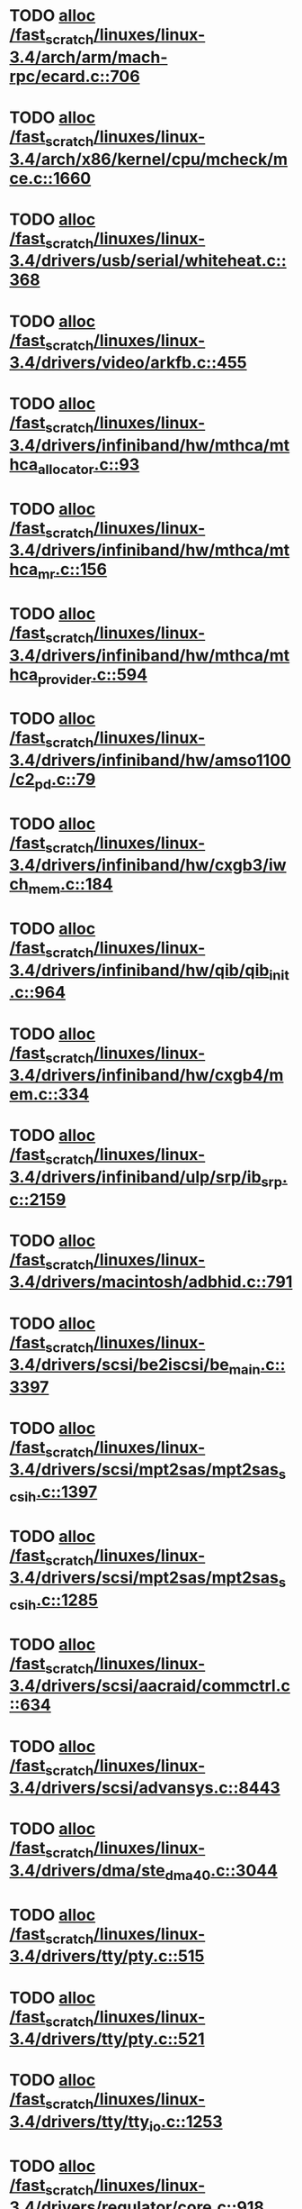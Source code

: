 * TODO [[view:/fast_scratch/linuxes/linux-3.4/arch/arm/mach-rpc/ecard.c::face=ovl-face1::linb=706::colb=1::cole=3][alloc /fast_scratch/linuxes/linux-3.4/arch/arm/mach-rpc/ecard.c::706]]
* TODO [[view:/fast_scratch/linuxes/linux-3.4/arch/x86/kernel/cpu/mcheck/mce.c::face=ovl-face1::linb=1660::colb=1::cole=8][alloc /fast_scratch/linuxes/linux-3.4/arch/x86/kernel/cpu/mcheck/mce.c::1660]]
* TODO [[view:/fast_scratch/linuxes/linux-3.4/drivers/usb/serial/whiteheat.c::face=ovl-face1::linb=368::colb=1::cole=7][alloc /fast_scratch/linuxes/linux-3.4/drivers/usb/serial/whiteheat.c::368]]
* TODO [[view:/fast_scratch/linuxes/linux-3.4/drivers/video/arkfb.c::face=ovl-face1::linb=455::colb=18::cole=22][alloc /fast_scratch/linuxes/linux-3.4/drivers/video/arkfb.c::455]]
* TODO [[view:/fast_scratch/linuxes/linux-3.4/drivers/infiniband/hw/mthca/mthca_allocator.c::face=ovl-face1::linb=93::colb=1::cole=13][alloc /fast_scratch/linuxes/linux-3.4/drivers/infiniband/hw/mthca/mthca_allocator.c::93]]
* TODO [[view:/fast_scratch/linuxes/linux-3.4/drivers/infiniband/hw/mthca/mthca_mr.c::face=ovl-face1::linb=156::colb=2::cole=16][alloc /fast_scratch/linuxes/linux-3.4/drivers/infiniband/hw/mthca/mthca_mr.c::156]]
* TODO [[view:/fast_scratch/linuxes/linux-3.4/drivers/infiniband/hw/mthca/mthca_provider.c::face=ovl-face1::linb=594::colb=2::cole=4][alloc /fast_scratch/linuxes/linux-3.4/drivers/infiniband/hw/mthca/mthca_provider.c::594]]
* TODO [[view:/fast_scratch/linuxes/linux-3.4/drivers/infiniband/hw/amso1100/c2_pd.c::face=ovl-face1::linb=79::colb=1::cole=22][alloc /fast_scratch/linuxes/linux-3.4/drivers/infiniband/hw/amso1100/c2_pd.c::79]]
* TODO [[view:/fast_scratch/linuxes/linux-3.4/drivers/infiniband/hw/cxgb3/iwch_mem.c::face=ovl-face1::linb=184::colb=1::cole=11][alloc /fast_scratch/linuxes/linux-3.4/drivers/infiniband/hw/cxgb3/iwch_mem.c::184]]
* TODO [[view:/fast_scratch/linuxes/linux-3.4/drivers/infiniband/hw/qib/qib_init.c::face=ovl-face1::linb=964::colb=2::cole=13][alloc /fast_scratch/linuxes/linux-3.4/drivers/infiniband/hw/qib/qib_init.c::964]]
* TODO [[view:/fast_scratch/linuxes/linux-3.4/drivers/infiniband/hw/cxgb4/mem.c::face=ovl-face1::linb=334::colb=1::cole=11][alloc /fast_scratch/linuxes/linux-3.4/drivers/infiniband/hw/cxgb4/mem.c::334]]
* TODO [[view:/fast_scratch/linuxes/linux-3.4/drivers/infiniband/ulp/srp/ib_srp.c::face=ovl-face1::linb=2159::colb=2::cole=15][alloc /fast_scratch/linuxes/linux-3.4/drivers/infiniband/ulp/srp/ib_srp.c::2159]]
* TODO [[view:/fast_scratch/linuxes/linux-3.4/drivers/macintosh/adbhid.c::face=ovl-face1::linb=791::colb=2::cole=14][alloc /fast_scratch/linuxes/linux-3.4/drivers/macintosh/adbhid.c::791]]
* TODO [[view:/fast_scratch/linuxes/linux-3.4/drivers/scsi/be2iscsi/be_main.c::face=ovl-face1::linb=3397::colb=1::cole=16][alloc /fast_scratch/linuxes/linux-3.4/drivers/scsi/be2iscsi/be_main.c::3397]]
* TODO [[view:/fast_scratch/linuxes/linux-3.4/drivers/scsi/mpt2sas/mpt2sas_scsih.c::face=ovl-face1::linb=1397::colb=1::cole=21][alloc /fast_scratch/linuxes/linux-3.4/drivers/scsi/mpt2sas/mpt2sas_scsih.c::1397]]
* TODO [[view:/fast_scratch/linuxes/linux-3.4/drivers/scsi/mpt2sas/mpt2sas_scsih.c::face=ovl-face1::linb=1285::colb=1::cole=21][alloc /fast_scratch/linuxes/linux-3.4/drivers/scsi/mpt2sas/mpt2sas_scsih.c::1285]]
* TODO [[view:/fast_scratch/linuxes/linux-3.4/drivers/scsi/aacraid/commctrl.c::face=ovl-face1::linb=634::colb=3::cole=6][alloc /fast_scratch/linuxes/linux-3.4/drivers/scsi/aacraid/commctrl.c::634]]
* TODO [[view:/fast_scratch/linuxes/linux-3.4/drivers/scsi/advansys.c::face=ovl-face1::linb=8443::colb=2::cole=13][alloc /fast_scratch/linuxes/linux-3.4/drivers/scsi/advansys.c::8443]]
* TODO [[view:/fast_scratch/linuxes/linux-3.4/drivers/dma/ste_dma40.c::face=ovl-face1::linb=3044::colb=1::cole=26][alloc /fast_scratch/linuxes/linux-3.4/drivers/dma/ste_dma40.c::3044]]
* TODO [[view:/fast_scratch/linuxes/linux-3.4/drivers/tty/pty.c::face=ovl-face1::linb=515::colb=1::cole=13][alloc /fast_scratch/linuxes/linux-3.4/drivers/tty/pty.c::515]]
* TODO [[view:/fast_scratch/linuxes/linux-3.4/drivers/tty/pty.c::face=ovl-face1::linb=521::colb=1::cole=15][alloc /fast_scratch/linuxes/linux-3.4/drivers/tty/pty.c::521]]
* TODO [[view:/fast_scratch/linuxes/linux-3.4/drivers/tty/tty_io.c::face=ovl-face1::linb=1253::colb=2::cole=4][alloc /fast_scratch/linuxes/linux-3.4/drivers/tty/tty_io.c::1253]]
* TODO [[view:/fast_scratch/linuxes/linux-3.4/drivers/regulator/core.c::face=ovl-face1::linb=918::colb=2::cole=19][alloc /fast_scratch/linuxes/linux-3.4/drivers/regulator/core.c::918]]
* TODO [[view:/fast_scratch/linuxes/linux-3.4/drivers/block/drbd/drbd_main.c::face=ovl-face1::linb=3447::colb=1::cole=21][alloc /fast_scratch/linuxes/linux-3.4/drivers/block/drbd/drbd_main.c::3447]]
* TODO [[view:/fast_scratch/linuxes/linux-3.4/drivers/block/drbd/drbd_nl.c::face=ovl-face1::linb=1499::colb=2::cole=13][alloc /fast_scratch/linuxes/linux-3.4/drivers/block/drbd/drbd_nl.c::1499]]
* TODO [[view:/fast_scratch/linuxes/linux-3.4/drivers/block/drbd/drbd_nl.c::face=ovl-face1::linb=1508::colb=2::cole=13][alloc /fast_scratch/linuxes/linux-3.4/drivers/block/drbd/drbd_nl.c::1508]]
* TODO [[view:/fast_scratch/linuxes/linux-3.4/drivers/block/xen-blkfront.c::face=ovl-face1::linb=1025::colb=1::cole=5][alloc /fast_scratch/linuxes/linux-3.4/drivers/block/xen-blkfront.c::1025]]
* TODO [[view:/fast_scratch/linuxes/linux-3.4/drivers/block/cciss.c::face=ovl-face1::linb=4037::colb=1::cole=19][alloc /fast_scratch/linuxes/linux-3.4/drivers/block/cciss.c::4037]]
* TODO [[view:/fast_scratch/linuxes/linux-3.4/drivers/isdn/i4l/isdn_tty.c::face=ovl-face1::linb=1896::colb=8::cole=17][alloc /fast_scratch/linuxes/linux-3.4/drivers/isdn/i4l/isdn_tty.c::1896]]
* TODO [[view:/fast_scratch/linuxes/linux-3.4/drivers/isdn/hisax/netjet.c::face=ovl-face1::linb=915::colb=7::cole=31][alloc /fast_scratch/linuxes/linux-3.4/drivers/isdn/hisax/netjet.c::915]]
* TODO [[view:/fast_scratch/linuxes/linux-3.4/drivers/isdn/hisax/netjet.c::face=ovl-face1::linb=936::colb=7::cole=30][alloc /fast_scratch/linuxes/linux-3.4/drivers/isdn/hisax/netjet.c::936]]
* TODO [[view:/fast_scratch/linuxes/linux-3.4/drivers/isdn/capi/capidrv.c::face=ovl-face1::linb=2061::colb=1::cole=13][alloc /fast_scratch/linuxes/linux-3.4/drivers/isdn/capi/capidrv.c::2061]]
* TODO [[view:/fast_scratch/linuxes/linux-3.4/drivers/gpu/drm/i915/i915_gem_tiling.c::face=ovl-face1::linb=484::colb=2::cole=13][alloc /fast_scratch/linuxes/linux-3.4/drivers/gpu/drm/i915/i915_gem_tiling.c::484]]
* TODO [[view:/fast_scratch/linuxes/linux-3.4/drivers/gpu/drm/i915/i915_dma.c::face=ovl-face1::linb=1961::colb=1::cole=9][alloc /fast_scratch/linuxes/linux-3.4/drivers/gpu/drm/i915/i915_dma.c::1961]]
* TODO [[view:/fast_scratch/linuxes/linux-3.4/drivers/gpu/drm/gma500/gem_glue.c::face=ovl-face1::linb=54::colb=1::cole=10][alloc /fast_scratch/linuxes/linux-3.4/drivers/gpu/drm/gma500/gem_glue.c::54]]
* TODO [[view:/fast_scratch/linuxes/linux-3.4/drivers/gpu/drm/vmwgfx/vmwgfx_fence.c::face=ovl-face1::linb=1021::colb=1::cole=6][alloc /fast_scratch/linuxes/linux-3.4/drivers/gpu/drm/vmwgfx/vmwgfx_fence.c::1021]]
* TODO [[view:/fast_scratch/linuxes/linux-3.4/drivers/base/regmap/regcache-lzo.c::face=ovl-face1::linb=154::colb=1::cole=9][alloc /fast_scratch/linuxes/linux-3.4/drivers/base/regmap/regcache-lzo.c::154]]
* TODO [[view:/fast_scratch/linuxes/linux-3.4/drivers/atm/he.c::face=ovl-face1::linb=669::colb=1::cole=9][alloc /fast_scratch/linuxes/linux-3.4/drivers/atm/he.c::669]]
* TODO [[view:/fast_scratch/linuxes/linux-3.4/drivers/atm/nicstar.c::face=ovl-face1::linb=383::colb=6::cole=10][alloc /fast_scratch/linuxes/linux-3.4/drivers/atm/nicstar.c::383]]
* TODO [[view:/fast_scratch/linuxes/linux-3.4/drivers/staging/frontier/alphatrack.c::face=ovl-face1::linb=721::colb=1::cole=17][alloc /fast_scratch/linuxes/linux-3.4/drivers/staging/frontier/alphatrack.c::721]]
* TODO [[view:/fast_scratch/linuxes/linux-3.4/drivers/staging/frontier/alphatrack.c::face=ovl-face1::linb=771::colb=1::cole=18][alloc /fast_scratch/linuxes/linux-3.4/drivers/staging/frontier/alphatrack.c::771]]
* TODO [[view:/fast_scratch/linuxes/linux-3.4/drivers/staging/frontier/tranzport.c::face=ovl-face1::linb=845::colb=1::cole=17][alloc /fast_scratch/linuxes/linux-3.4/drivers/staging/frontier/tranzport.c::845]]
* TODO [[view:/fast_scratch/linuxes/linux-3.4/drivers/staging/iio/adc/max1363_core.c::face=ovl-face1::linb=1254::colb=1::cole=6][alloc /fast_scratch/linuxes/linux-3.4/drivers/staging/iio/adc/max1363_core.c::1254]]
* TODO [[view:/fast_scratch/linuxes/linux-3.4/drivers/staging/vt6656/ioctl.c::face=ovl-face1::linb=568::colb=2::cole=11][alloc /fast_scratch/linuxes/linux-3.4/drivers/staging/vt6656/ioctl.c::568]]
* TODO [[view:/fast_scratch/linuxes/linux-3.4/drivers/staging/comedi/comedi_fops.c::face=ovl-face1::linb=1220::colb=2::cole=10][alloc /fast_scratch/linuxes/linux-3.4/drivers/staging/comedi/comedi_fops.c::1220]]
* TODO [[view:/fast_scratch/linuxes/linux-3.4/drivers/staging/media/go7007/s2250-loader.c::face=ovl-face1::linb=83::colb=1::cole=2][alloc /fast_scratch/linuxes/linux-3.4/drivers/staging/media/go7007/s2250-loader.c::83]]
* TODO [[view:/fast_scratch/linuxes/linux-3.4/drivers/staging/omapdrm/omap_gem.c::face=ovl-face1::linb=235::colb=14::cole=19][alloc /fast_scratch/linuxes/linux-3.4/drivers/staging/omapdrm/omap_gem.c::235]]
* TODO [[view:/fast_scratch/linuxes/linux-3.4/drivers/staging/omapdrm/omap_gem_helpers.c::face=ovl-face1::linb=127::colb=1::cole=10][alloc /fast_scratch/linuxes/linux-3.4/drivers/staging/omapdrm/omap_gem_helpers.c::127]]
* TODO [[view:/fast_scratch/linuxes/linux-3.4/drivers/media/video/videobuf-dma-sg.c::face=ovl-face1::linb=427::colb=1::cole=3][alloc /fast_scratch/linuxes/linux-3.4/drivers/media/video/videobuf-dma-sg.c::427]]
* TODO [[view:/fast_scratch/linuxes/linux-3.4/drivers/media/video/videobuf-dma-contig.c::face=ovl-face1::linb=192::colb=1::cole=3][alloc /fast_scratch/linuxes/linux-3.4/drivers/media/video/videobuf-dma-contig.c::192]]
* TODO [[view:/fast_scratch/linuxes/linux-3.4/drivers/media/video/videobuf-vmalloc.c::face=ovl-face1::linb=143::colb=1::cole=3][alloc /fast_scratch/linuxes/linux-3.4/drivers/media/video/videobuf-vmalloc.c::143]]
* TODO [[view:/fast_scratch/linuxes/linux-3.4/drivers/net/ethernet/mellanox/mlx4/alloc.c::face=ovl-face1::linb=148::colb=1::cole=14][alloc /fast_scratch/linuxes/linux-3.4/drivers/net/ethernet/mellanox/mlx4/alloc.c::148]]
* TODO [[view:/fast_scratch/linuxes/linux-3.4/drivers/net/ethernet/mellanox/mlx4/mr.c::face=ovl-face1::linb=132::colb=2::cole=16][alloc /fast_scratch/linuxes/linux-3.4/drivers/net/ethernet/mellanox/mlx4/mr.c::132]]
* TODO [[view:/fast_scratch/linuxes/linux-3.4/drivers/net/ethernet/stmicro/stmmac/dwmac1000_core.c::face=ovl-face1::linb=229::colb=1::cole=4][alloc /fast_scratch/linuxes/linux-3.4/drivers/net/ethernet/stmicro/stmmac/dwmac1000_core.c::229]]
* TODO [[view:/fast_scratch/linuxes/linux-3.4/drivers/net/ethernet/stmicro/stmmac/dwmac100_core.c::face=ovl-face1::linb=177::colb=1::cole=4][alloc /fast_scratch/linuxes/linux-3.4/drivers/net/ethernet/stmicro/stmmac/dwmac100_core.c::177]]
* TODO [[view:/fast_scratch/linuxes/linux-3.4/drivers/net/ethernet/stmicro/stmmac/stmmac_main.c::face=ovl-face1::linb=912::colb=1::cole=9][alloc /fast_scratch/linuxes/linux-3.4/drivers/net/ethernet/stmicro/stmmac/stmmac_main.c::912]]
* TODO [[view:/fast_scratch/linuxes/linux-3.4/drivers/net/wireless/ath/carl9170/cmd.c::face=ovl-face1::linb=123::colb=1::cole=4][alloc /fast_scratch/linuxes/linux-3.4/drivers/net/wireless/ath/carl9170/cmd.c::123]]
* TODO [[view:/fast_scratch/linuxes/linux-3.4/drivers/net/wireless/rtlwifi/usb.c::face=ovl-face1::linb=950::colb=1::cole=18][alloc /fast_scratch/linuxes/linux-3.4/drivers/net/wireless/rtlwifi/usb.c::950]]
* TODO [[view:/fast_scratch/linuxes/linux-3.4/drivers/net/wireless/at76c50x-usb.c::face=ovl-face1::linb=1125::colb=19::cole=20][alloc /fast_scratch/linuxes/linux-3.4/drivers/net/wireless/at76c50x-usb.c::1125]]
* TODO [[view:/fast_scratch/linuxes/linux-3.4/drivers/misc/sgi-xp/xpnet.c::face=ovl-face1::linb=538::colb=1::cole=27][alloc /fast_scratch/linuxes/linux-3.4/drivers/misc/sgi-xp/xpnet.c::538]]
* TODO [[view:/fast_scratch/linuxes/linux-3.4/drivers/misc/sgi-xp/xpc_partition.c::face=ovl-face1::linb=428::colb=1::cole=18][alloc /fast_scratch/linuxes/linux-3.4/drivers/misc/sgi-xp/xpc_partition.c::428]]
* TODO [[view:/fast_scratch/linuxes/linux-3.4/drivers/sbus/char/openprom.c::face=ovl-face1::linb=92::colb=7::cole=13][alloc /fast_scratch/linuxes/linux-3.4/drivers/sbus/char/openprom.c::92]]
* TODO [[view:/fast_scratch/linuxes/linux-3.4/drivers/sbus/char/openprom.c::face=ovl-face1::linb=111::colb=7::cole=13][alloc /fast_scratch/linuxes/linux-3.4/drivers/sbus/char/openprom.c::111]]
* TODO [[view:/fast_scratch/linuxes/linux-3.4/drivers/mmc/host/ushc.c::face=ovl-face1::linb=507::colb=1::cole=10][alloc /fast_scratch/linuxes/linux-3.4/drivers/mmc/host/ushc.c::507]]
* TODO [[view:/fast_scratch/linuxes/linux-3.4/fs/udf/ialloc.c::face=ovl-face1::linb=72::colb=2::cole=21][alloc /fast_scratch/linuxes/linux-3.4/fs/udf/ialloc.c::72]]
* TODO [[view:/fast_scratch/linuxes/linux-3.4/fs/udf/ialloc.c::face=ovl-face1::linb=77::colb=2::cole=21][alloc /fast_scratch/linuxes/linux-3.4/fs/udf/ialloc.c::77]]
* TODO [[view:/fast_scratch/linuxes/linux-3.4/kernel/relay.c::face=ovl-face1::linb=175::colb=1::cole=13][alloc /fast_scratch/linuxes/linux-3.4/kernel/relay.c::175]]
* TODO [[view:/fast_scratch/linuxes/linux-3.4/kernel/events/hw_breakpoint.c::face=ovl-face1::linb=652::colb=3::cole=18][alloc /fast_scratch/linuxes/linux-3.4/kernel/events/hw_breakpoint.c::652]]
* TODO [[view:/fast_scratch/linuxes/linux-3.4/lib/cpu_rmap.c::face=ovl-face1::linb=44::colb=1::cole=5][alloc /fast_scratch/linuxes/linux-3.4/lib/cpu_rmap.c::44]]
* TODO [[view:/fast_scratch/linuxes/linux-3.4/mm/slub.c::face=ovl-face1::linb=3124::colb=16::cole=19][alloc /fast_scratch/linuxes/linux-3.4/mm/slub.c::3124]]
* TODO [[view:/fast_scratch/linuxes/linux-3.4/mm/slab.c::face=ovl-face1::linb=1636::colb=2::cole=5][alloc /fast_scratch/linuxes/linux-3.4/mm/slab.c::1636]]
* TODO [[view:/fast_scratch/linuxes/linux-3.4/mm/slab.c::face=ovl-face1::linb=1648::colb=2::cole=5][alloc /fast_scratch/linuxes/linux-3.4/mm/slab.c::1648]]
* TODO [[view:/fast_scratch/linuxes/linux-3.4/net/sched/sch_fifo.c::face=ovl-face1::linb=149::colb=1::cole=4][alloc /fast_scratch/linuxes/linux-3.4/net/sched/sch_fifo.c::149]]
* TODO [[view:/fast_scratch/linuxes/linux-3.4/net/bluetooth/hci_core.c::face=ovl-face1::linb=626::colb=1::cole=4][alloc /fast_scratch/linuxes/linux-3.4/net/bluetooth/hci_core.c::626]]
* TODO [[view:/fast_scratch/linuxes/linux-3.4/net/mac80211/rc80211_minstrel_ht.c::face=ovl-face1::linb=820::colb=1::cole=4][alloc /fast_scratch/linuxes/linux-3.4/net/mac80211/rc80211_minstrel_ht.c::820]]
* TODO [[view:/fast_scratch/linuxes/linux-3.4/sound/usb/format.c::face=ovl-face1::linb=167::colb=2::cole=16][alloc /fast_scratch/linuxes/linux-3.4/sound/usb/format.c::167]]
* TODO [[view:/fast_scratch/linuxes/linux-3.4/sound/usb/format.c::face=ovl-face1::linb=336::colb=1::cole=15][alloc /fast_scratch/linuxes/linux-3.4/sound/usb/format.c::336]]
* TODO [[view:/fast_scratch/linuxes/linux-3.4/sound/pci/emu10k1/emufx.c::face=ovl-face1::linb=679::colb=1::cole=4][alloc /fast_scratch/linuxes/linux-3.4/sound/pci/emu10k1/emufx.c::679]]
* TODO [[view:/fast_scratch/linuxes/linux-3.4/sound/pci/echoaudio/echoaudio.c::face=ovl-face1::linb=2254::colb=1::cole=13][alloc /fast_scratch/linuxes/linux-3.4/sound/pci/echoaudio/echoaudio.c::2254]]
